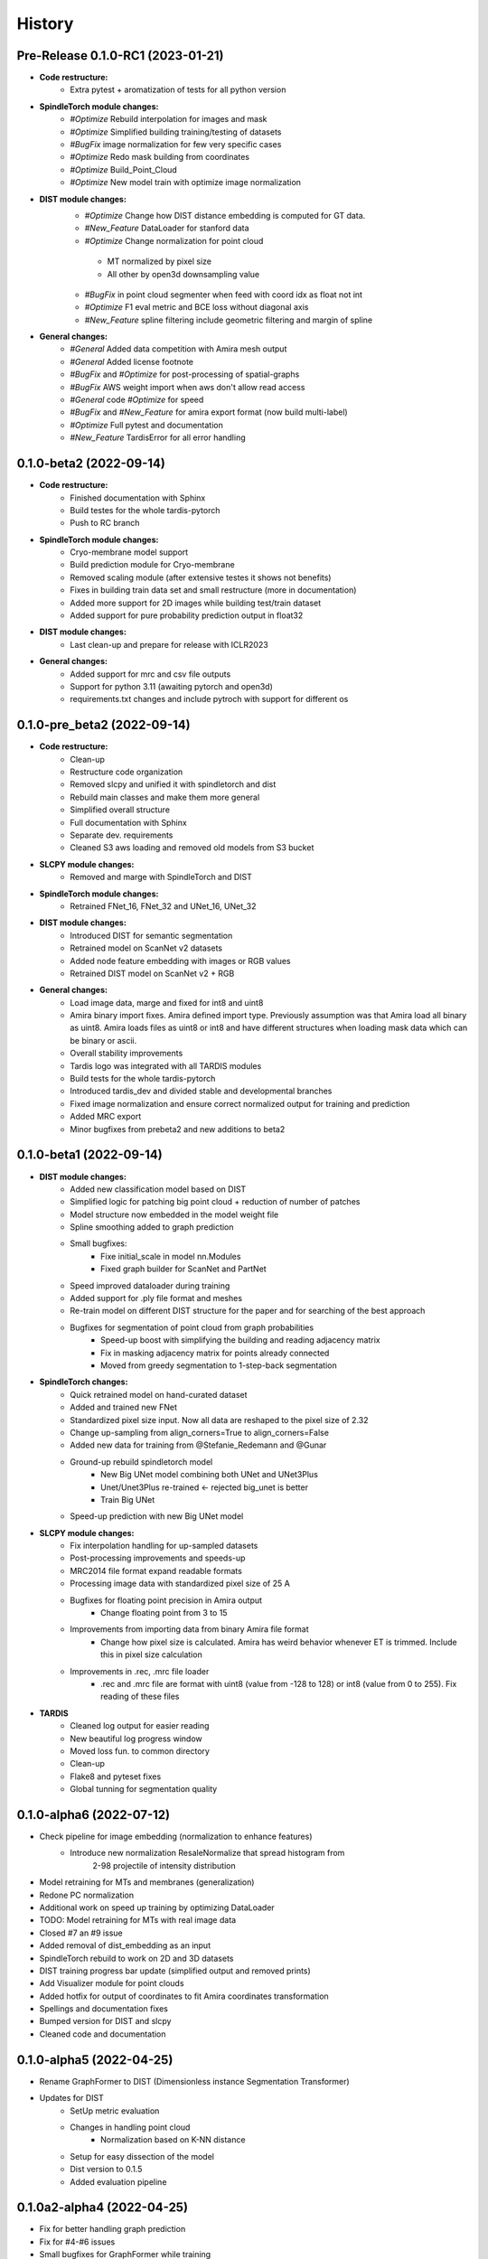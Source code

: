 History
=======

Pre-Release 0.1.0-RC1 (2023-01-21)
----------------------------------
* **Code restructure:**
    * Extra pytest + aromatization of tests for all python version

* **SpindleTorch module changes:**
    * *#Optimize* Rebuild interpolation for images and mask
    * *#Optimize* Simplified building training/testing of datasets
    * *#BugFix* image normalization for few very specific cases
    * *#Optimize* Redo mask building from coordinates
    * *#Optimize* Build_Point_Cloud
    * *#Optimize* New model train with optimize image normalization

* **DIST module changes:**
    * *#Optimize* Change how DIST distance embedding is computed for GT data.
    * *#New_Feature* DataLoader for stanford data
    * *#Optimize* Change normalization for point cloud
     * MT normalized by pixel size
     * All other by open3d downsampling value
    * *#BugFix*  in point cloud segmenter when feed with coord idx as float not int
    * *#Optimize* F1 eval metric and BCE loss without diagonal axis
    * *#New_Feature* spline filtering include geometric filtering and margin of spline

* **General changes:**
    * *#General* Added data competition with Amira mesh output
    * *#General* Added license footnote
    * *#BugFix* and *#Optimize* for post-processing of spatial-graphs
    * *#BugFix*  AWS weight import when aws don't allow read access
    * *#General* code *#Optimize* for speed
    * *#BugFix* and *#New_Feature* for amira export format (now build multi-label)
    * *#Optimize* Full pytest and documentation
    * *#New_Feature* TardisError for all error handling

0.1.0-beta2 (2022-09-14)
----------------------------
* **Code restructure:**
    * Finished documentation with Sphinx
    * Build testes for the whole tardis-pytorch
    * Push to RC branch

* **SpindleTorch module changes:**
    * Cryo-membrane model support 
    * Build prediction module for Cryo-membrane
    * Removed scaling module (after extensive testes it shows not benefits)
    * Fixes in building train data set and small restructure (more in documentation)
    * Added more support for 2D images while building test/train dataset
    * Added support for pure probability prediction output in float32

* **DIST module changes:**
    * Last clean-up and prepare for release with ICLR2023

* **General changes:**
    * Added support for mrc and csv file outputs
    * Support for python 3.11 (awaiting pytorch and open3d)
    * requirements.txt changes and include pytroch with support for different os

0.1.0-pre_beta2 (2022-09-14)
----------------------------
* **Code restructure:**
    * Clean-up
    * Restructure code organization
    * Removed slcpy and unified it with spindletorch and dist
    * Rebuild main classes and make them more general
    * Simplified overall structure
    * Full documentation with Sphinx
    * Separate dev. requirements
    * Cleaned S3 aws loading and removed old models from S3 bucket

* **SLCPY module changes:**
    * Removed and marge with SpindleTorch and DIST

* **SpindleTorch module changes:**
    * Retrained FNet_16, FNet_32 and UNet_16, UNet_32

* **DIST module changes:**
    * Introduced DIST for semantic segmentation
    * Retrained model on ScanNet v2 datasets
    * Added node feature embedding with images or RGB values
    * Retrained DIST model on ScanNet v2 + RGB

* **General changes:**
    * Load image data, marge and fixed for int8 and uint8
    * Amira binary import fixes. Amira defined import type. Previously assumption was
      that Amira load all binary as uint8. Amira loads files as uint8 or int8 and
      have different structures when loading mask data which can be binary or ascii.
    * Overall stability improvements
    * Tardis logo was integrated with all TARDIS modules
    * Build tests for the whole tardis-pytorch
    * Introduced tardis_dev and divided stable and developmental branches
    * Fixed image normalization and ensure correct normalized output for training
      and prediction
    * Added MRC export
    * Minor bugfixes from prebeta2 and new additions to beta2


0.1.0-beta1 (2022-09-14)
------------------------
* **DIST module changes:**
    * Added new classification model based on DIST
    * Simplified logic for patching big point cloud + reduction of number of patches
    * Model structure now embedded in the model weight file
    * Spline smoothing added to graph prediction
    * Small bugfixes:
        * Fixe initial_scale in model nn.Modules
        * Fixed graph builder for ScanNet and PartNet
    * Speed improved dataloader during training
    * Added support for .ply file format and meshes
    * Re-train model on different DIST structure for the paper and for searching 
      of the best approach
    * Bugfixes for segmentation of point cloud from graph probabilities
        * Speed-up boost with simplifying the building and reading adjacency matrix
        * Fix in masking adjacency matrix for points already connected
        * Moved from greedy segmentation to 1-step-back segmentation

* **SpindleTorch changes:**
    * Quick retrained model on hand-curated dataset
    * Added and trained new FNet
    * Standardized pixel size input. Now all data are reshaped to the pixel size of 2.32
    * Change up-sampling from align_corners=True to align_corners=False
    * Added new data for training from @Stefanie_Redemann and @Gunar
    * Ground-up rebuild spindletorch model
        * New Big UNet model combining both UNet and UNet3Plus
        * Unet/Unet3Plus re-trained <- rejected big_unet is better
        * Train Big UNet
    * Speed-up prediction with new Big UNet model

* **SLCPY module changes:**
    * Fix interpolation handling for up-sampled datasets
    * Post-processing improvements and speeds-up
    * MRC2014 file format expand readable formats
    * Processing image data with standardized pixel size of 25 A
    * Bugfixes for floating point precision in Amira output
        * Change floating point from 3 to 15
    * Improvements from importing data from binary Amira file format
        * Change how pixel size is calculated. Amira has weird behavior whenever ET 
          is trimmed. Include this in pixel size calculation
    * Improvements in .rec, .mrc file loader
        * .rec and .mrc file are format with uint8 (value from -128 to 128) or 
          int8 (value from 0 to 255). Fix reading of these files

* **TARDIS**
    * Cleaned log output for easier reading
    * New beautiful log progress window
    * Moved loss fun. to common directory
    * Clean-up
    * Flake8 and pyteset fixes
    * Global tunning for segmentation quality

0.1.0-alpha6 (2022-07-12)
-------------------------
* Check pipeline for image embedding (normalization to enhance features)
    * Introduce new normalization ResaleNormalize that spread histogram from 
        2-98 projectile of intensity distribution
* Model retraining for MTs and membranes (generalization)
* Redone PC normalization
* Additional work on speed up training by optimizing DataLoader
* TODO: Model retraining for MTs with real image data
* Closed #7 an #9 issue
* Added removal of dist_embedding as an input
* SpindleTorch rebuild to work on 2D and 3D datasets
* DIST training progress bar update (simplified output and removed prints)
* Add Visualizer module for point clouds
* Added hotfix for output of coordinates to fit Amira coordinates transformation
* Spellings and documentation fixes
* Bumped version for DIST and slcpy
* Cleaned code and documentation

0.1.0-alpha5 (2022-04-25)
-------------------------
* Rename GraphFormer to DIST (Dimensionless instance Segmentation Transformer)
* Updates for DIST
    * SetUp metric evaluation
    * Changes in handling point cloud
        * Normalization based on K-NN distance
    * Setup for easy dissection of the model
    * Dist version to 0.1.5
    * Added evaluation pipeline

0.1.0a2-alpha4 (2022-04-25)
---------------------------
* Fix for better handling graph prediction
* Fix for #4-#6 issues
* Small bugfixes for GraphFormer while training
* Add point cloud normalization before training/prediction

0.1.0-alpha1 (2022-04-13)
-------------------------
* Rename tardis to tardis-pytorch
* Build tests for all modules
* Integrated slcpy, spindletorch and graphformer
* Added general workflow for MT prediction
    * SLCPY:
        * Loading of data types: .tif, .am, .mrc, .rec for 2D and 3D
        * Included all slcpy modules
        * Move Amira file output of point cloud from graphformer
        * SetUp workflows for data pre- and post-processing 

    * SPINDLETORCH
        * Included all spindletorch modules
        * Build standard workflows for training and prediction of 2D and 3D images

    * GRAPHFORMER
        * Included all graphformer modules

0.0.1 (2022-03-24)
------------------
* Initial commit
